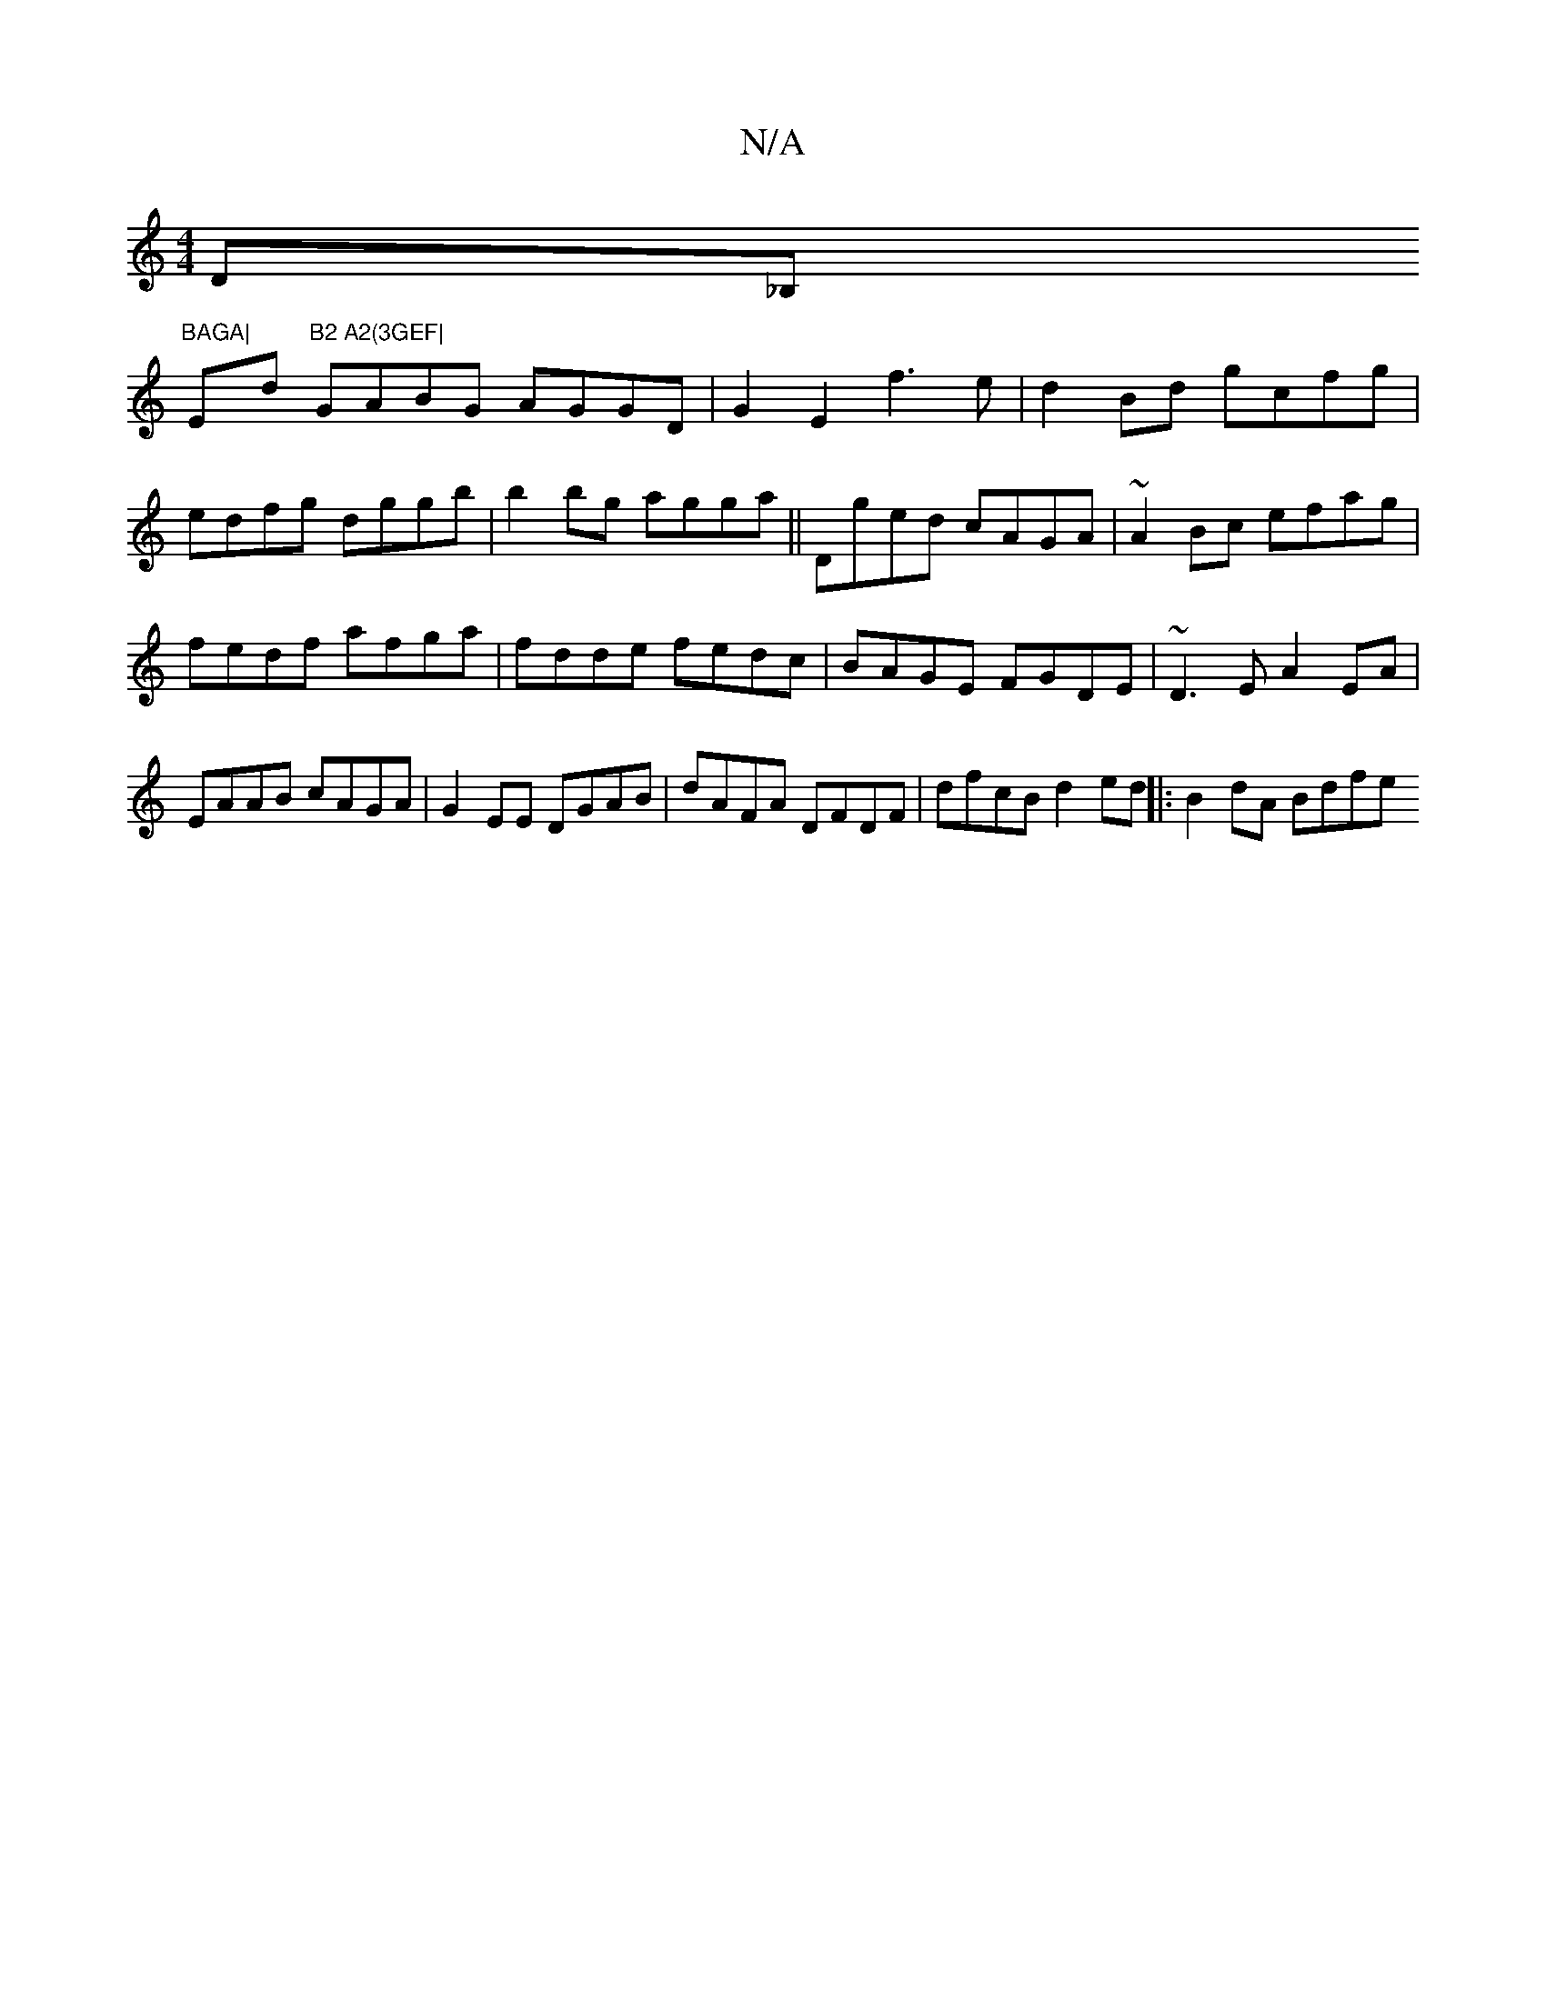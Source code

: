 X:1
T:N/A
M:4/4
R:N/A
K:Cmajor
D_B,!7"BAGA|"E""d"B2 A2(3GEF|
GABG AGGD | G2E2 f3e|
d2Bd gcfg|edfg dggb|b2bg agga||
Dged cAGA|~A2Bc efag|
fedf afga|fdde fedc|BAGE FGDE|~D3E A2EA|EAAB cAGA|
G2EE DGAB|dAFA DFDF|dfcB d2ed||
|:B2dA Bdfe